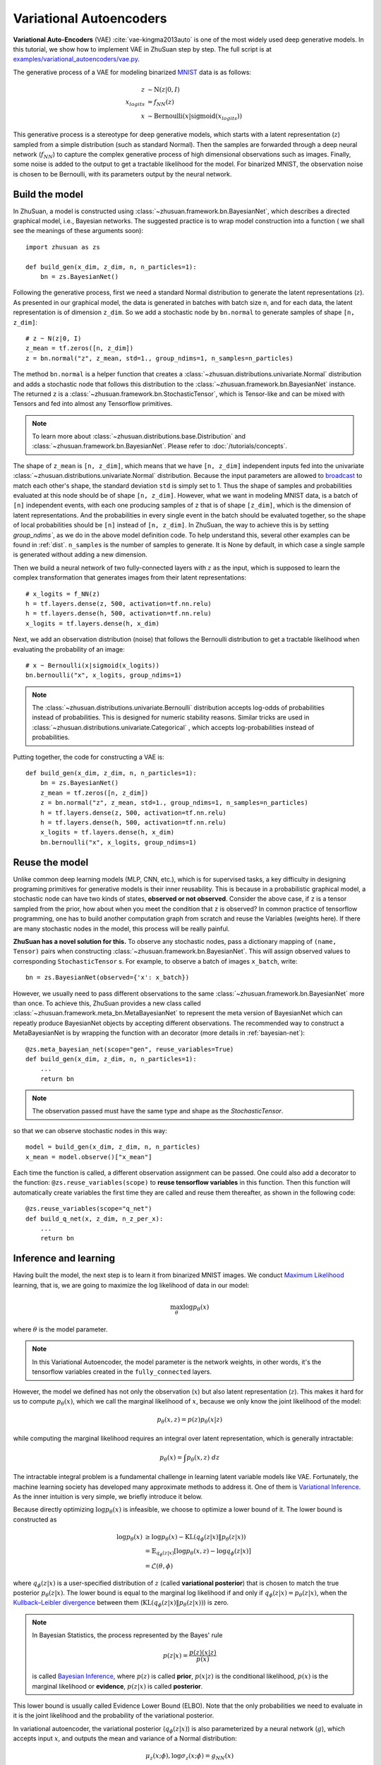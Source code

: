 Variational Autoencoders
========================

**Variational Auto-Encoders** (VAE) :cite:`vae-kingma2013auto` is one of the
most widely used deep generative models.
In this tutorial, we show how to implement VAE in ZhuSuan step by step.
The full script is at
`examples/variational_autoencoders/vae.py <https://github.com/thu-ml/zhusuan/blob/master/examples/variational_autoencoders/vae.py>`_.

The generative process of a VAE for modeling binarized
`MNIST <https://www.tensorflow.org/get_started/mnist/beginners>`_ data is as
follows:

.. math::

    z &\sim \mathrm{N}(z|0, I) \\
    x_{logits} &= f_{NN}(z) \\
    x &\sim \mathrm{Bernoulli}(x|\mathrm{sigmoid}(x_{logits}))

This generative process is a stereotype for deep generative models, which
starts with a latent representation (:math:`z`) sampled from a simple
distribution (such as standard Normal).
Then the samples are forwarded through a deep neural network (:math:`f_{NN}`)
to capture the complex generative process of high dimensional observations
such as images.
Finally, some noise is added to the output to get a tractable likelihood for
the model.
For binarized MNIST, the observation noise is chosen to be Bernoulli, with
its parameters output by the neural network.

Build the model
---------------

In ZhuSuan, a model is constructed using
:class:`~zhusuan.framework.bn.BayesianNet`, which describes a directed
graphical model, i.e., Bayesian networks.
The suggested practice is to wrap model construction into a function (
we shall see the meanings of these arguments soon)::

    import zhusuan as zs

    def build_gen(x_dim, z_dim, n, n_particles=1):
        bn = zs.BayesianNet()

Following the generative process, first we need a standard Normal
distribution to generate the latent representations (:math:`z`).
As presented in our graphical model, the data is generated in batches with
batch size ``n``, and for each data, the latent representation is of
dimension ``z_dim``.
So we add a stochastic node by ``bn.normal`` to generate samples of shape
``[n, z_dim]``::

    # z ~ N(z|0, I)
    z_mean = tf.zeros([n, z_dim])
    z = bn.normal("z", z_mean, std=1., group_ndims=1, n_samples=n_particles)

The method ``bn.normal`` is a helper function that creates a
:class:`~zhusuan.distributions.univariate.Normal` distribution and adds a
stochastic node that follows this distribution to the
:class:`~zhusuan.framework.bn.BayesianNet` instance.
The returned ``z`` is a :class:`~zhusuan.framework.bn.StochasticTensor`, which
is Tensor-like and can be mixed with Tensors and fed into almost any
Tensorflow primitives.

.. note::

    To learn more about :class:`~zhusuan.distributions.base.Distribution` and
    :class:`~zhusuan.framework.bn.BayesianNet`. Please refer to
    :doc:`/tutorials/concepts`.

The shape of ``z_mean`` is ``[n, z_dim]``, which means that
we have ``[n, z_dim]`` independent inputs fed into the univariate
:class:`~zhusuan.distributions.univariate.Normal` distribution.
Because the input parameters are allowed to
`broadcast <https://docs.scipy.org/doc/numpy-1.12.0/user/basics.broadcasting.html>`_
to match each other's shape, the standard deviation ``std`` is simply set to
1.
Thus the shape of samples and probabilities evaluated at this node should
be of shape ``[n, z_dim]``. However, what we want in modeling MNIST data, is a
batch of ``[n]`` independent events, with each one producing samples of ``z``
that is of shape ``[z_dim]``, which is the dimension of latent representations.
And the probabilities in every single event in the batch should be evaluated
together, so the shape of local probabilities should be ``[n]`` instead of
``[n, z_dim]``.
In ZhuSuan, the way to achieve this is by setting `group_ndims``, as we do
in the above model definition code.
To help understand this, several other examples can be found in :ref:`dist`.
``n_samples`` is the number of samples to generate.
It is None by default, in which case a single sample is generated
without adding a new dimension.

Then we build a neural network of two fully-connected layers with :math:`z` 
as the input, which is supposed to learn the complex transformation that
generates images from their latent representations::

    # x_logits = f_NN(z)
    h = tf.layers.dense(z, 500, activation=tf.nn.relu)
    h = tf.layers.dense(h, 500, activation=tf.nn.relu)
    x_logits = tf.layers.dense(h, x_dim)

Next, we add an observation distribution (noise) that follows the Bernoulli
distribution to get a tractable likelihood when evaluating the probability
of an image::

    # x ~ Bernoulli(x|sigmoid(x_logits))
    bn.bernoulli("x", x_logits, group_ndims=1)

.. note::

    The :class:`~zhusuan.distributions.univariate.Bernoulli` distribution
    accepts log-odds of probabilities instead of probabilities.
    This is designed for numeric stability reasons. Similar tricks are used in
    :class:`~zhusuan.distributions.univariate.Categorical` , which accepts
    log-probabilities instead of probabilities.

Putting together, the code for constructing a VAE is::

    def build_gen(x_dim, z_dim, n, n_particles=1):
        bn = zs.BayesianNet()
        z_mean = tf.zeros([n, z_dim])
        z = bn.normal("z", z_mean, std=1., group_ndims=1, n_samples=n_particles)
        h = tf.layers.dense(z, 500, activation=tf.nn.relu)
        h = tf.layers.dense(h, 500, activation=tf.nn.relu)
        x_logits = tf.layers.dense(h, x_dim)
        bn.bernoulli("x", x_logits, group_ndims=1)

Reuse the model
---------------

Unlike common deep learning models (MLP, CNN, etc.), which is for supervised
tasks, a key difficulty in designing programing primitives for generative
models is their inner reusability. This is because in a probabilistic
graphical model, a stochastic node can have two kinds of
states, **observed or not observed**. Consider the above case, if ``z`` is a
tensor sampled from the prior, how about when you meet the condition that ``z``
is observed? In common practice of tensorflow programming, one has to build
another computation graph from scratch and reuse the Variables (weights here).
If there are many stochastic nodes in the model, this process will be really
painful.

**ZhuSuan has a novel solution for this.** To observe any stochastic nodes,
pass a dictionary mapping of ``(name, Tensor)`` pairs when constructing
:class:`~zhusuan.framework.bn.BayesianNet`. This will assign observed values
to corresponding ``StochasticTensor`` s. For example, to observe
a batch of images ``x_batch``, write::

    bn = zs.BayesianNet(observed={'x': x_batch})

However, we usually need to pass different observations to the same :class:`~zhusuan.framework.bn.BayesianNet` 
more than once. To achieve this, ZhuSuan provides a new class called :class:`~zhusuan.framework.meta_bn.MetaBayesianNet` 
to represent the meta version of BayesianNet which can repeatly produce 
BayesianNet objects by accepting different observations. 
The recommended way to construct a MetaBayesianNet is by wrapping the function 
with an decorator (more details in :ref:`bayesian-net`)::

    @zs.meta_bayesian_net(scope="gen", reuse_variables=True)
    def build_gen(x_dim, z_dim, n, n_particles=1):
        ...
        return bn

.. note::

    The observation passed must have the same type and shape as the
    `StochasticTensor`.

so that we can observe stochastic nodes in this way::

    model = build_gen(x_dim, z_dim, n, n_particles)
    x_mean = model.observe()["x_mean"]

Each time the function is called, a different observation assignment can be
passed. One could also add a decorator to the function: ``@zs.reuse_variables(scope)`` 
to **reuse tensorflow variables** in this function. Then this function
will automatically create variables the first time they are called and reuse
them thereafter, as shown in the following code::

    @zs.reuse_variables(scope="q_net")
    def build_q_net(x, z_dim, n_z_per_x):
        ...
        return bn

Inference and learning
----------------------

Having built the model, the next step is to learn it from binarized MNIST
images. We conduct
`Maximum Likelihood <https://en.wikipedia.org/wiki/Maximum_likelihood_estimation>`_
learning, that is, we are going to maximize the log likelihood of data in our
model:

.. math::

    \max_{\theta} \log p_{\theta}(x)

where :math:`\theta` is the model parameter.

.. note::

    In this Variational Autoencoder, the model parameter is the network
    weights, in other words, it's the tensorflow variables created in the
    ``fully_connected`` layers.

However, the model we defined has not only the observation (:math:`x`) but
also latent representation (:math:`z`). This makes it hard for us to compute
:math:`p_{\theta}(x)`, which we call the marginal likelihood of :math:`x`,
because we only know the joint likelihood of the model:

.. math::

    p_{\theta}(x, z) = p(z)p_{\theta}(x|z)

while computing the marginal likelihood requires an integral over latent
representation, which is generally intractable:

.. math::

    p_{\theta}(x) = \int p_{\theta}(x, z)\;dz

The intractable integral problem is a fundamental challenge in learning latent
variable models like VAE. Fortunately, the machine learning society has
developed many approximate methods to address it. One of them is
`Variational Inference <https://en.wikipedia.org/wiki/Variational_Bayesian_methods>`_.
As the inner intuition is very simple, we briefly introduce it below.

Because directly optimizing :math:`\log p_{\theta}(x)` is infeasible, we choose
to optimize a lower bound of it. The lower bound is constructed as

.. math::

    \log p_{\theta}(x) &\geq \log p_{\theta}(x) - \mathrm{KL}(q_{\phi}(z|x)\|p_{\theta}(z|x)) \\
    &= \mathbb{E}_{q_{\phi}(z|x)} \left[\log p_{\theta}(x, z) - \log q_{\phi}(z|x)\right] \\
    &= \mathcal{L}(\theta, \phi)

where :math:`q_{\phi}(z|x)` is a user-specified distribution of :math:`z`
(called **variational posterior**) that is chosen to match the true posterior
:math:`p_{\theta}(z|x)`. The lower bound is equal to the marginal log
likelihood if and only if :math:`q_{\phi}(z|x) = p_{\theta}(z|x)`, when the
`Kullback–Leibler divergence <https://en.wikipedia.org/wiki/Kullback%E2%80%93Leibler_divergence>`_
between them (:math:`\mathrm{KL}(q_{\phi}(z|x)\|p_{\theta}(z|x))`) is zero.

.. note::

    In Bayesian Statistics, the process represented by the Bayes' rule

    .. math::

        p(z|x) = \frac{p(z)(x|z)}{p(x)}

    is called
    `Bayesian Inference <https://en.wikipedia.org/wiki/Bayesian_inference>`_,
    where :math:`p(z)` is called **prior**, :math:`p(x|z)` is the conditional
    likelihood, :math:`p(x)` is the marginal likelihood or **evidence**,
    :math:`p(z|x)` is called **posterior**.

This lower bound is usually called Evidence Lower Bound (ELBO). Note that the
only probabilities we need to evaluate in it is the joint likelihood and
the probability of the variational posterior.

In variational autoencoder, the variational posterior (:math:`q_{\phi}(z|x)`)
is also parameterized by a neural network (:math:`g`), which accepts input
:math:`x`, and outputs the mean and variance of a Normal distribution:

.. math::

    \mu_z(x;\phi), \log\sigma_z(x;\phi) = g_{NN}(x) \\

    q_{\phi}(z|x) = \mathrm{N}(z|\mu_z(x;\phi), \sigma^2_z(x;\phi))

In ZhuSuan, the variational posterior can also be defined as a
:class:`~zhusuan.framework.bn.BayesianNet` . The code for above definition is::

    @zs.reuse_variables(scope="q_net")
    def build_q_net(x, z_dim, n_z_per_x):
        bn = zs.BayesianNet()
        h = tf.layers.dense(tf.cast(x, tf.float32), 500, activation=tf.nn.relu)
        h = tf.layers.dense(h, 500, activation=tf.nn.relu)
        z_mean = tf.layers.dense(h, z_dim)
        z_logstd = tf.layers.dense(h, z_dim)
        bn.normal("z", z_mean, logstd=z_logstd, group_ndims=1, n_samples=n_z_per_x)
        return bn

There are many ways to optimize this lower bound. One of the easiest way is
to do
`stochastic gradient descent <https://en.wikipedia.org/wiki/Stochastic_gradient_descent>`_,
which is very common in deep learning literature. However, the gradient
computation here involves taking derivatives of an expectation, which
needs Monte Carlo estimation. This often induces large variance if not properly
handled.

Many solutions have been proposed to estimate the gradient of some
type of variational lower bound (ELBO or others) with relatively low variance.
To make this more automatic and easier to handle, ZhuSuan has wrapped them
all into :mod:`single functions <zhusuan.variational>`, which computes
the final objective (or surrogate cost) for users to directly take derivatives
on. This means that optimizing these objectives is equally optimizing the
corresponding variational lower bounds using the well-developed low-variance
estimator.

Here we are using the **Stochastic Gradient Variational Bayes** (SGVB)
estimator from the original paper of variational autoencoders
:cite:`vae-kingma2013auto`. This estimator takes benefits of a clever
reparameterization trick to greatly reduce the variance when estimating the
gradients of ELBO. In ZhuSuan, one can use this estimator by calling the method
:func:`~sgvb` of the output of :func:`~zhusuan.variational.exclusive_kl.elbo`.
The code for this part is::

    x = tf.cast(tf.less(tf.random_uniform(tf.shape(x_input)), x_input),
                tf.int32)
    n = tf.placeholder(tf.int32, shape=[], name="n")

    model = build_gen(x_dim, z_dim, n, n_particles)
    variational = build_q_net(x, z_dim, n_particles)

    lower_bound = zs.variational.elbo(
        model, {"x": x}, variational=variational, axis=0)
    cost = tf.reduce_mean(lower_bound.sgvb())
    lower_bound = tf.reduce_mean(lower_bound)


.. note::

    For readers who are interested, we provide a detailed explanation of the
    :func:`~sgvb` estimator used here, though this is not
    required for you to use ZhuSuan's variational functionality.

    The key of SGVB estimator is a reparameterization trick, i.e., they
    reparameterize the random variable
    :math:`z\sim q_{\phi}(z|x) = \mathrm{N}(z|\mu_z(x;\phi), \sigma^2_z(x;\phi))`,
    as

    .. math::

        z = z(\epsilon; x, \phi) = \epsilon \sigma_z(x;\phi) + \mu_z(x;\phi),\; \epsilon\sim \mathrm{N}(0, I)

    In this way, the expectation can be rewritten with respect to
    :math:`\epsilon`:

    .. math::

        \mathcal{L}(\phi, \theta) &=
        \mathbb{E}_{z\sim q_{\phi}(z|x)} \left[\log p_{\theta}(x, z) - \log q_{\phi}(z|x)\right] \\
        &= \mathbb{E}_{\epsilon\sim \mathrm{N}(0, I)} \left[\log p_{\theta}(x, z(\epsilon; x, \phi)) -
        \log q_{\phi}(z(\epsilon; x, \phi)|x)\right]

    Thus the gradients with variational parameters :math:`\phi` can be
    directly exchanged into the expectation, enabling an unbiased low-variance
    Monte Carlo estimator:

    .. math::

        \nabla_{\phi} L(\phi, \theta) &=
        \mathbb{E}_{\epsilon\sim \mathrm{N}(0, I)} \nabla_{\phi} \left[\log p_{\theta}(x, z(\epsilon; x, \phi)) -
        \log q_{\phi}(z(\epsilon; x, \phi)|x)\right] \\
        &\approx \frac{1}{k}\sum_{i=1}^k \nabla_{\phi} \left[\log p_{\theta}(x, z(\epsilon_i; x, \phi)) -
        \log q_{\phi}(z(\epsilon_i; x, \phi)|x)\right]

    where :math:`\epsilon_i \sim \mathrm{N}(0, I)`

Now that we have had the objective function, the next step is to do the
stochastic gradient descent. Tensorflow provides many advanced
`optimizers <https://www.tensorflow.org/api_guides/python/train>`_
that improves the plain SGD, among which Adam
:cite:`vae-kingma2014adam` is probably the most popular one in deep learning
society. Here we are going to use Tensorflow's Adam optimizer to do the
learning::

    optimizer = tf.train.AdamOptimizer(0.001)
    infer_op = optimizer.minimize(cost)

Generate images
---------------

What we've done above is to define and learn the model. To see how it
performs, we would like to let it generate some images in the learning process.
For the generating process, we remove the observation noise, i.e.,
the :class:`~zhusuan.distributions.univariate.Bernoulli` distribution. 
We do this by using the direct output of the nueral network (``x_logits``)::

    @zs.meta_bayesian_net(scope="gen", reuse_variables=True)
    def build_gen(x_dim, z_dim, n, n_particles=1):
        bn = zs.BayesianNet()
            ...
        x_logits = tf.layers.dense(h, x_dim)
            ...

Then we add a sigmoid function to it to get a "mean" image. 
After that, we use the function: ``output`` to provide the value ``x_mean``,
so that we can easily access it by using the function: ``observe``.
This is done by::

    @zs.meta_bayesian_net(scope="gen", reuse_variables=True)
    def build_gen(x_dim, z_dim, n, n_particles=1):
        bn = zs.BayesianNet()
            ...
        x_logits = tf.layers.dense(h, x_dim)
        bn.deterministic("x_mean", tf.sigmoid(x_logits))
            ...
    
    x_gen = tf.reshape(model.observe()["x_mean"], [-1, 28, 28, 1])

Run gradient descent
--------------------

Now, everything is good before a run. So we could just open the Tensorflow
session, run the training loop, print statistics, and write generated
images to disk. Keep watching them and have fun :)
::

    with tf.Session() as sess:
        sess.run(tf.global_variables_initializer())

        for epoch in range(1, epochs + 1):
            time_epoch = -time.time()
            np.random.shuffle(x_train)
            lbs = []
            for t in range(iters):
                x_batch = x_train[t * batch_size:(t + 1) * batch_size]
                _, lb = sess.run([infer_op, lower_bound],
                                 feed_dict={x_input: x_batch,
                                            n_particles: 1,
                                            n: batch_size})
                lbs.append(lb)
            time_epoch += time.time()
            print("Epoch {} ({:.1f}s): Lower bound = {}".format(
                epoch, time_epoch, np.mean(lbs)))


            if epoch % save_freq == 0:
                images = sess.run(x_gen, feed_dict={n: 100, n_particles: 1})
                name = os.path.join(result_path,
                                    "vae.epoch.{}.png".format(epoch))
                save_image_collections(images, name)

.. image:: ../_static/images/vae_mnist.png
    :align: center
    :width: 25%

.. rubric:: References

.. bibliography:: ../refs.bib
    :style: unsrtalpha
    :labelprefix: VAE
    :keyprefix: vae-

